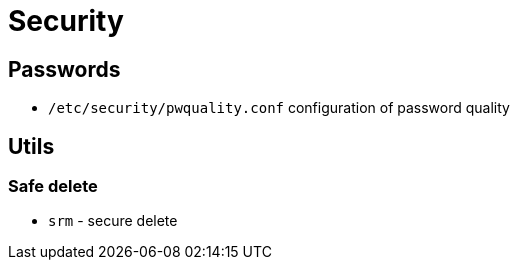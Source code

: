 = Security

== Passwords

* `/etc/security/pwquality.conf` configuration of password quality

== Utils

=== Safe delete

* `srm` - secure delete

